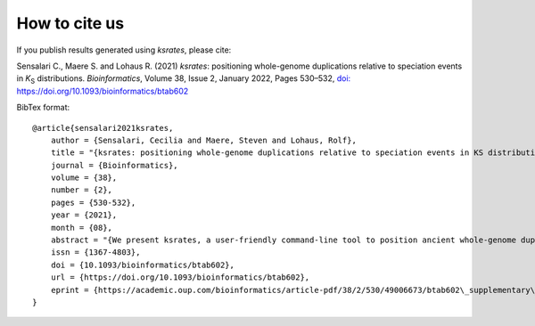 How to cite us
==============

If you publish results generated using *ksrates*, please cite:

Sensalari C., Maere S. and Lohaus R. (2021) *ksrates*: positioning whole-genome duplications relative to speciation events in *K*:sub:`S` distributions. *Bioinformatics*, Volume 38, Issue 2, January 2022, Pages 530–532, `doi: https://doi.org/10.1093/bioinformatics/btab602 <https://doi.org/10.1093/bioinformatics/btab602>`__

BibTex format::

    @article{sensalari2021ksrates,
        author = {Sensalari, Cecilia and Maere, Steven and Lohaus, Rolf},
        title = "{ksrates: positioning whole-genome duplications relative to speciation events in KS distributions}",
        journal = {Bioinformatics},
        volume = {38},
        number = {2},
        pages = {530-532},
        year = {2021},
        month = {08},
        abstract = "{We present ksrates, a user-friendly command-line tool to position ancient whole-genome duplication events with respect to speciation events in a phylogeny by comparing paralog and ortholog KS distributions derived from genomic or transcriptomic sequences, while adjusting for substitution rate differences among the lineages involved.ksrates is implemented in Python 3 and as a Nextflow pipeline. The source code, Singularity and Docker containers, documentation and tutorial are available via https://github.com/VIB-PSB/ksrates.Supplementary data are available at Bioinformatics online.}",
        issn = {1367-4803},
        doi = {10.1093/bioinformatics/btab602},
        url = {https://doi.org/10.1093/bioinformatics/btab602},
        eprint = {https://academic.oup.com/bioinformatics/article-pdf/38/2/530/49006673/btab602\_supplementary\_data.pdf},
    }